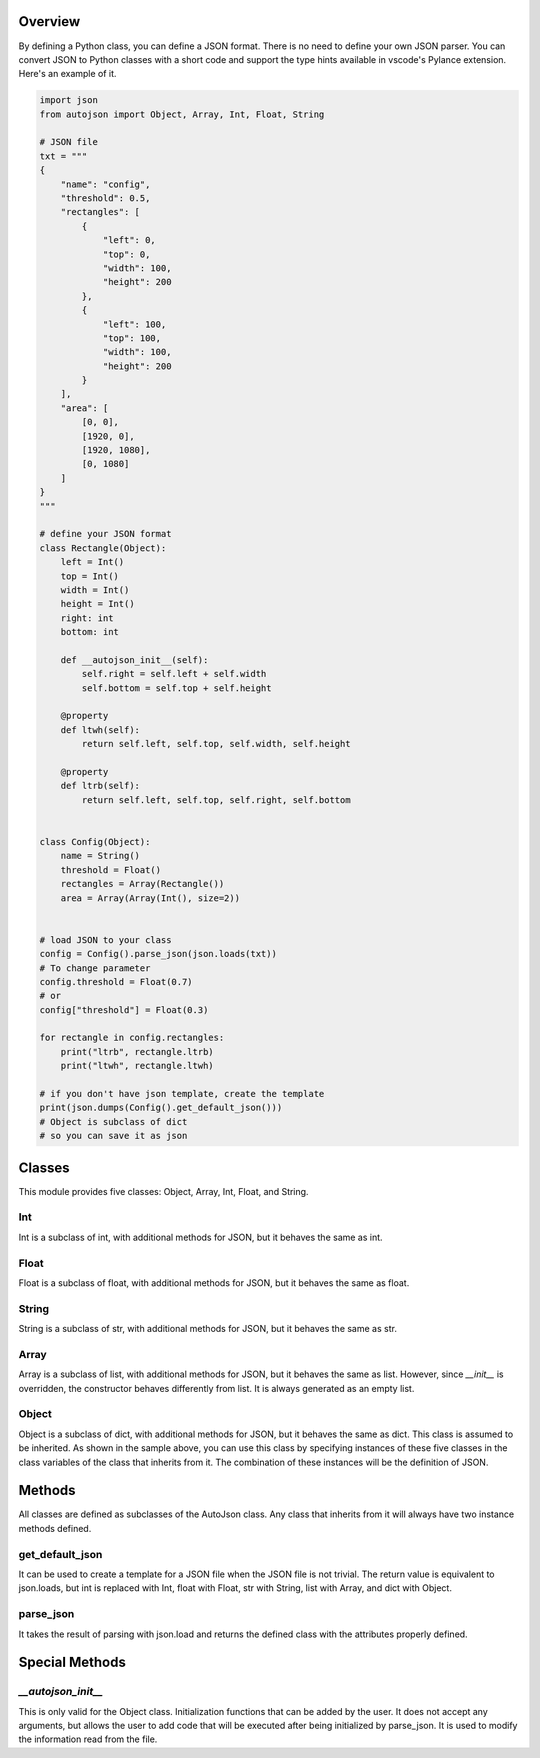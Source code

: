 ========
Overview
========

By defining a Python class, you can define a JSON format.
There is no need to define your own JSON parser.
You can convert JSON to Python classes with a short code and support the type hints available in vscode's Pylance extension.
Here's an example of it.

.. code-block:: python

    import json
    from autojson import Object, Array, Int, Float, String

    # JSON file
    txt = """
    {
        "name": "config",
        "threshold": 0.5,
        "rectangles": [
            {
                "left": 0,
                "top": 0,
                "width": 100,
                "height": 200
            },
            {
                "left": 100,
                "top": 100,
                "width": 100,
                "height": 200
            }
        ],
        "area": [
            [0, 0],
            [1920, 0],
            [1920, 1080],
            [0, 1080]
        ]
    }
    """

    # define your JSON format
    class Rectangle(Object):
        left = Int()
        top = Int()
        width = Int()
        height = Int()
        right: int
        bottom: int

        def __autojson_init__(self):
            self.right = self.left + self.width
            self.bottom = self.top + self.height

        @property
        def ltwh(self):
            return self.left, self.top, self.width, self.height

        @property
        def ltrb(self):
            return self.left, self.top, self.right, self.bottom


    class Config(Object):
        name = String()
        threshold = Float()
        rectangles = Array(Rectangle())
        area = Array(Array(Int(), size=2))


    # load JSON to your class
    config = Config().parse_json(json.loads(txt))
    # To change parameter
    config.threshold = Float(0.7)
    # or
    config["threshold"] = Float(0.3)

    for rectangle in config.rectangles:
        print("ltrb", rectangle.ltrb)
        print("ltwh", rectangle.ltwh)

    # if you don't have json template, create the template
    print(json.dumps(Config().get_default_json()))
    # Object is subclass of dict
    # so you can save it as json

=======
Classes
=======

This module provides five classes: Object, Array, Int, Float, and String.


Int
===

Int is a subclass of int, with additional methods for JSON, but it behaves the same as int.


Float
=====

Float is a subclass of float, with additional methods for JSON, but it behaves the same as float.


String
======

String is a subclass of str, with additional methods for JSON, but it behaves the same as str.


Array
=====

Array is a subclass of list, with additional methods for JSON, but it behaves the same as list.
However, since `__init__` is overridden, the constructor behaves differently from list.
It is always generated as an empty list.


Object
======

Object is a subclass of dict, with additional methods for JSON, but it behaves the same as dict.
This class is assumed to be inherited. As shown in the sample above, you can use this class by specifying instances of these five classes in the class variables of the class that inherits from it.
The combination of these instances will be the definition of JSON.

=======
Methods
=======

All classes are defined as subclasses of the AutoJson class.
Any class that inherits from it will always have two instance methods defined.

get_default_json
================

It can be used to create a template for a JSON file when the JSON file is not trivial.
The return value is equivalent to json.loads, but int is replaced with Int, float with Float, str with String, list with Array, and dict with Object.


parse_json
==========

It takes the result of parsing with json.load and returns the defined class with the attributes properly defined.

===============
Special Methods
===============

`__autojson_init__`
===================

This is only valid for the Object class.
Initialization functions that can be added by the user.
It does not accept any arguments, but allows the user to add code that will be executed after being initialized by parse_json.
It is used to modify the information read from the file.
